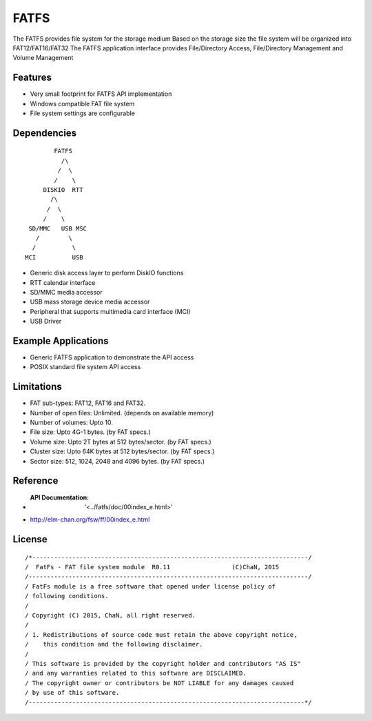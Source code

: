 FATFS
=====
The FATFS provides file system for the storage medium
Based on the storage size the file system will be organized into FAT12/FAT16/FAT32
The FATFS application interface provides File/Directory  Access, File/Directory Management and Volume Management


Features
--------

* Very small footprint for FATFS API  implementation
* Windows compatible FAT file system
* File system settings are configurable

Dependencies
------------

::

            FATFS
              /\
             /  \
            /    \
         DISKIO  RTT
           /\
          /  \
         /    \
     SD/MMC   USB MSC
       /        \ 
      /          \
    MCI          USB

* Generic disk access layer to perform DiskIO functions
* RTT calendar interface
* SD/MMC media accessor
* USB mass storage device media accessor
* Peripheral that supports multimedia card interface (MCI)
* USB Driver


Example Applications
--------------------

* Generic FATFS application to demonstrate the API access
* POSIX standard file system API access

Limitations
-----------

* FAT sub-types: FAT12, FAT16 and FAT32.
* Number of open files: Unlimited. (depends on available memory)
* Number of volumes: Upto 10.
* File size: Upto 4G-1 bytes. (by FAT specs.)
* Volume size: Upto 2T bytes at 512 bytes/sector. (by FAT specs.)
* Cluster size: Upto 64K bytes at 512 bytes/sector. (by FAT specs.)
* Sector size: 512, 1024, 2048 and 4096 bytes. (by FAT specs.)

Reference
---------

* :API Documentation: '<../fatfs/doc/00index_e.html>'
* http://elm-chan.org/fsw/ff/00index_e.html 

License
--------

::

/*----------------------------------------------------------------------------/
/  FatFs - FAT file system module  R0.11                 (C)ChaN, 2015
/-----------------------------------------------------------------------------/
/ FatFs module is a free software that opened under license policy of
/ following conditions.
/
/ Copyright (C) 2015, ChaN, all right reserved.
/
/ 1. Redistributions of source code must retain the above copyright notice,
/    this condition and the following disclaimer.
/
/ This software is provided by the copyright holder and contributors "AS IS"
/ and any warranties related to this software are DISCLAIMED.
/ The copyright owner or contributors be NOT LIABLE for any damages caused
/ by use of this software.
/----------------------------------------------------------------------------*/

